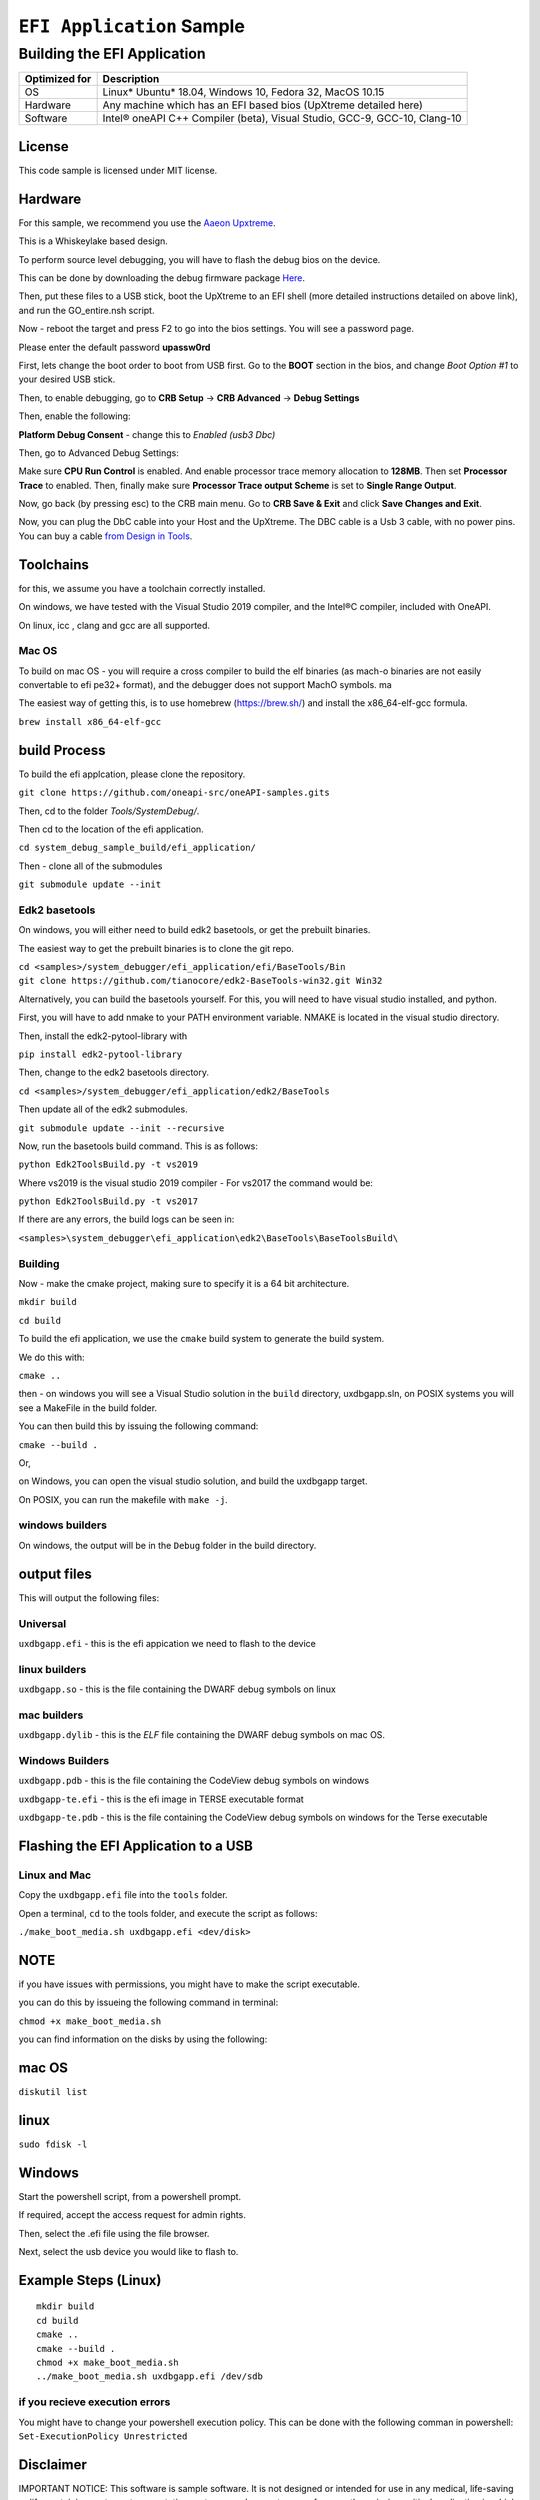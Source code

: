 ###########################
``EFI Application`` Sample
###########################

============================
Building the EFI Application
============================

+-----------------+-----------------------------------------------------------------------------+
| Optimized for   | Description                                                                 |
+=================+=============================================================================+
| OS              | Linux\* Ubuntu\* 18.04, Windows 10, Fedora 32, MacOS 10.15                  |
+-----------------+-----------------------------------------------------------------------------+
| Hardware        | Any machine which has an EFI based bios (UpXtreme detailed here)            |
+-----------------+-----------------------------------------------------------------------------+
| Software        | Intel® oneAPI C++ Compiler (beta), Visual Studio, GCC-9, GCC-10, Clang-10   |
+-----------------+-----------------------------------------------------------------------------+

License
-------

This code sample is licensed under MIT license.

Hardware
------------

For this sample, we recommend you use the `Aaeon Upxtreme <https://www.aaeon.com/en/p/up-xtreme-compact-embedded-board-whiskey-lake>`_.

This is a Whiskeylake based design.


To perform source level debugging, you will have to flash the debug bios on the device.

This can be done by downloading the debug firmware package `Here <https://downloads.up-community.org/download/up-xtreme-uefi-debug-bios-v1-8d/>`_.

Then, put these files to a USB stick, boot the UpXtreme to an EFI shell (more detailed instructions detailed on above link), and run the GO_entire.nsh script.

Now - reboot the target and press F2 to go into the bios settings. You will see a password page.

Please enter the default password **upassw0rd**

First, lets change the boot order to boot from USB first. Go to the **BOOT** section in the bios, and change *Boot Option #1* to your desired USB stick.


Then, to enable debugging, go to **CRB Setup** -> **CRB Advanced** -> **Debug Settings**

Then, enable the following:

**Platform Debug Consent** - change this to *Enabled (usb3 Dbc)*

Then, go to Advanced Debug Settings:

Make sure **CPU Run Control** is enabled. And enable processor trace memory allocation to **128MB**. Then set **Processor Trace** to enabled.
Then, finally make sure **Processor Trace output Scheme** is set to **Single Range Output**.

Now, go back (by pressing esc) to the CRB main menu. Go to **CRB Save & Exit** and click **Save Changes and Exit**.

Now, you can plug the DbC cable into your Host and the UpXtreme. The DBC cable is a Usb 3 cable, with no power pins. You can buy a cable
`from Design in Tools <https://designintools.intel.com/Design-Validation-Tools-Design-In-Tools-a/287.htm/>`_.





Toolchains
--------------

for this, we assume you have a toolchain correctly installed.

On windows, we have tested with the Visual Studio 2019 compiler, and the
Intel®C compiler, included with OneAPI.

On linux, icc , clang and gcc are all supported.

Mac OS
^^^^^^

To build on mac OS - you will require a cross compiler to build the elf
binaries (as mach-o binaries are not easily convertable to efi pe32+
format), and the debugger does not support MachO symbols. ma

The easiest way of getting this, is to use homebrew (https://brew.sh/)
and install the x86\_64-elf-gcc formula.

``brew install x86_64-elf-gcc``

build Process
--------------

To build the efi applcation, please clone the repository.

``git clone https://github.com/oneapi-src/oneAPI-samples.gits``

Then, cd to the folder `Tools/SystemDebug/`.

Then cd to the location of the efi application.

``cd system_debug_sample_build/efi_application/``

Then - clone all of the submodules

``git submodule update --init``

Edk2 basetools
^^^^^^^^^^^^^^^^

On windows, you will either need to build edk2 basetools, or get the
prebuilt binaries.

The easiest way to get the prebuilt binaries is to clone the git repo.

| ``cd <samples>/system_debugger/efi_application/efi/BaseTools/Bin``

| ``git clone https://github.com/tianocore/edk2-BaseTools-win32.git Win32``

Alternatively, you can build the basetools yourself. For this, you will
need to have visual studio installed, and python.

First, you will have to add nmake to your PATH environment variable.
NMAKE is located in the visual studio directory.


| Then, install the edk2-pytool-library with

``pip install edk2-pytool-library``

Then, change to the edk2 basetools directory.

``cd <samples>/system_debugger/efi_application/edk2/BaseTools``

Then update all of the edk2 submodules.

``git submodule update --init --recursive``

Now, run the basetools build command. This is as follows:

``python Edk2ToolsBuild.py -t vs2019``

Where vs2019 is the visual studio 2019 compiler - For vs2017 the command
would be:

``python Edk2ToolsBuild.py -t vs2017``

If there are any errors, the build logs can be seen in:

``<samples>\system_debugger\efi_application\edk2\BaseTools\BaseToolsBuild\``


Building
^^^^^^^^^^^^^^^^

Now - make the cmake project, making sure to specify it is a 64 bit
architecture.

``mkdir build``

``cd build``

To build the efi application, we use the ``cmake`` build system to
generate the build system.

We do this with:

``cmake ..``

then - on windows you will see a Visual Studio solution in the ``build``
directory, uxdbgapp.sln, on POSIX systems you will see a MakeFile in the
build folder.

You can then build this by issuing the following command:

``cmake --build .``

Or,

on Windows, you can open the visual studio solution, and build the
uxdbgapp target.

On POSIX, you can run the makefile with ``make -j``.

windows builders
^^^^^^^^^^^^^^^^
On windows, the output will be in the ``Debug`` folder in the build
directory.


output files
------------

This will output the following files:

Universal
^^^^^^^^^

``uxdbgapp.efi`` - this is the efi appication we need to flash to the
device

linux builders
^^^^^^^^^^^^^^

``uxdbgapp.so`` - this is the file containing the DWARF debug symbols on
linux

mac builders
^^^^^^^^^^^^
``uxdbgapp.dylib`` - this is the *ELF* file containing the DWARF debug
symbols on mac OS.


Windows Builders
^^^^^^^^^^^^^^^^

``uxdbgapp.pdb`` - this is the file containing the CodeView debug
symbols on windows

``uxdbgapp-te.efi`` - this is the efi image in TERSE executable format

``uxdbgapp-te.pdb`` - this is the file containing the CodeView debug
symbols on windows for the Terse executable


Flashing the EFI Application to a USB
------------------------------------------

Linux and Mac
^^^^^^^^^^^^^^

Copy the ``uxdbgapp.efi`` file into the ``tools`` folder.

Open a terminal, ``cd`` to the tools folder, and execute the script as
follows:

``./make_boot_media.sh uxdbgapp.efi <dev/disk>``


NOTE
----

if you have issues with permissions, you might have to make the script
executable.

you can do this by issueing the following command in terminal:

``chmod +x make_boot_media.sh``

you can find information on the disks by using the following:

mac OS
--------

``diskutil list``

linux
--------

``sudo fdisk -l``

Windows
------------

Start the powershell script, from a powershell prompt.

If required, accept the access request for admin rights.

Then, select the .efi file using the file browser.

Next, select the usb device you would like to flash to.

Example Steps (Linux)
------------------------

::

    mkdir build
    cd build
    cmake ..
    cmake --build .
    chmod +x make_boot_media.sh
    ../make_boot_media.sh uxdbgapp.efi /dev/sdb

if you recieve execution errors
^^^^^^^^^^^^^^^^^^^^^^^^^^^^^^^^

You might have to change your powershell execution policy. This can be
done with the following comman in powershell:
``Set-ExecutionPolicy Unrestricted``

Disclaimer
----------

IMPORTANT NOTICE: This software is sample software. It is not designed
or intended for use in any medical, life-saving or life-sustaining
systems, transportation systems, nuclear systems, or for any other
mission-critical application in which the failure of the system could
lead to critical injury or death. The software may not be fully tested
and may contain bugs or errors; it may not be intended or suitable for
commercial release. No regulatory approvals for the software have been
obtained, and therefore software may not be certified for use in certain
countries or environments.
